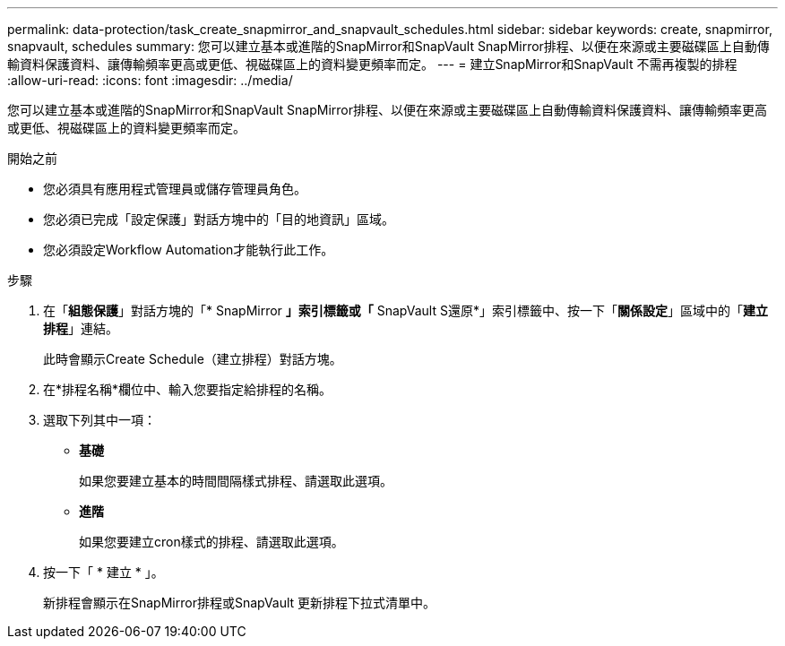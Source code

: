 ---
permalink: data-protection/task_create_snapmirror_and_snapvault_schedules.html 
sidebar: sidebar 
keywords: create, snapmirror, snapvault, schedules 
summary: 您可以建立基本或進階的SnapMirror和SnapVault SnapMirror排程、以便在來源或主要磁碟區上自動傳輸資料保護資料、讓傳輸頻率更高或更低、視磁碟區上的資料變更頻率而定。 
---
= 建立SnapMirror和SnapVault 不需再複製的排程
:allow-uri-read: 
:icons: font
:imagesdir: ../media/


[role="lead"]
您可以建立基本或進階的SnapMirror和SnapVault SnapMirror排程、以便在來源或主要磁碟區上自動傳輸資料保護資料、讓傳輸頻率更高或更低、視磁碟區上的資料變更頻率而定。

.開始之前
* 您必須具有應用程式管理員或儲存管理員角色。
* 您必須已完成「設定保護」對話方塊中的「目的地資訊」區域。
* 您必須設定Workflow Automation才能執行此工作。


.步驟
. 在「*組態保護*」對話方塊的「* SnapMirror *」索引標籤或「* SnapVault S還原*」索引標籤中、按一下「*關係設定*」區域中的「*建立排程*」連結。
+
此時會顯示Create Schedule（建立排程）對話方塊。

. 在*排程名稱*欄位中、輸入您要指定給排程的名稱。
. 選取下列其中一項：
+
** *基礎*
+
如果您要建立基本的時間間隔樣式排程、請選取此選項。

** *進階*
+
如果您要建立cron樣式的排程、請選取此選項。



. 按一下「 * 建立 * 」。
+
新排程會顯示在SnapMirror排程或SnapVault 更新排程下拉式清單中。


